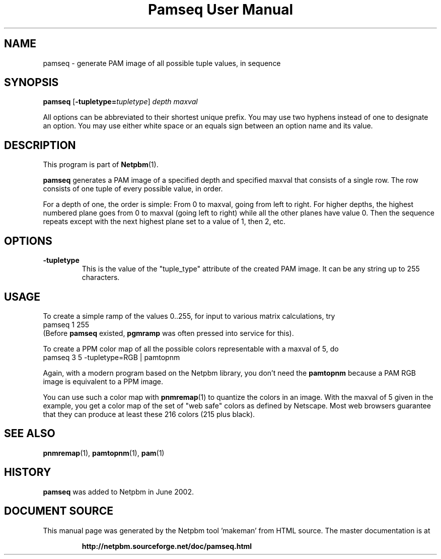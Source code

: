 \
.\" This man page was generated by the Netpbm tool 'makeman' from HTML source.
.\" Do not hand-hack it!  If you have bug fixes or improvements, please find
.\" the corresponding HTML page on the Netpbm website, generate a patch
.\" against that, and send it to the Netpbm maintainer.
.TH "Pamseq User Manual" 0 "8 May 2002" "netpbm documentation"


.UN lbAB
.SH NAME

pamseq - generate PAM image of all possible tuple values, in sequence

.SH SYNOPSIS

\fBpamseq\fP
[\fB-tupletype=\fP\fItupletype\fP]
\fIdepth\fP
\fImaxval\fP
.PP
All options can be abbreviated to their shortest unique prefix.  You
may use two hyphens instead of one to designate an option.  You may
use either white space or an equals sign between an option name and its
value.

.UN description
.SH DESCRIPTION
.PP
This program is part of
.BR "Netpbm" (1)\c
\&.
.PP
\fBpamseq\fP generates a PAM image of a specified depth and specified
maxval that consists of a single row.  The row consists of one tuple of
every possible value, in order.
.PP
For a depth of one, the order is simple: From 0 to maxval, going from
left to right.  For higher depths, the highest numbered plane goes from
0 to maxval (going left to right) while all the other planes have value 0.
Then the sequence repeats except with the next highest plane set to a value
of 1, then 2, etc.

.UN options
.SH OPTIONS


.TP
\fB-tupletype\fP
This is the value of the "tuple_type" attribute of the created PAM image.
It can be any string up to 255 characters.



.UN usage
.SH USAGE
.PP
To create a simple ramp of the values 0..255, for input to various matrix
calculations, try
.nf
\f(CW
  pamseq 1 255 
\fP
.fi
(Before \fBpamseq\fP existed, \fBpgmramp\fP was often pressed into service
for this).
.PP
To create a PPM color map of all the possible colors representable with a
maxval of 5, do
.nf
\f(CW
  pamseq 3 5 -tupletype=RGB | pamtopnm
\fP
.fi

Again, with a modern program based on the Netpbm library, you don't need
the \fBpamtopnm\fP because a PAM RGB image is equivalent to a PPM image.
.PP
You can use such a color map with
.BR "pnmremap" (1)\c
\& to quantize the colors in an
image.  With the maxval of 5 given in the example, you get a color map
of the set of "web safe" colors as defined by Netscape.  Most web
browsers guarantee that they can produce at least these 216 colors
(215 plus black).

.UN seealso
.SH SEE ALSO
.BR "pnmremap" (1)\c
\&,
.BR "pamtopnm" (1)\c
\&,
.BR "pam" (1)\c
\&

.UN history
.SH HISTORY
\fBpamseq\fP was added to Netpbm in June 2002.
.SH DOCUMENT SOURCE
This manual page was generated by the Netpbm tool 'makeman' from HTML
source.  The master documentation is at
.IP
.B http://netpbm.sourceforge.net/doc/pamseq.html
.PP